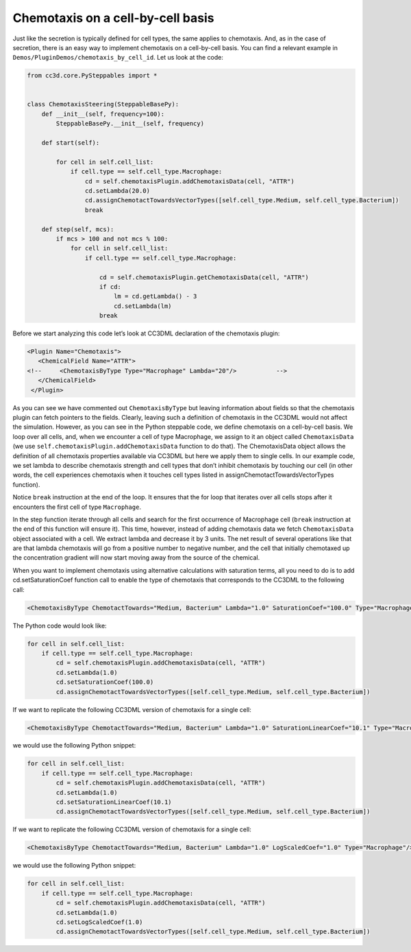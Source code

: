 Chemotaxis on a cell-by-cell basis
==================================

Just like the secretion is typically defined for cell types, the same
applies to chemotaxis. And, as in the case of secretion,
there is an easy way to implement chemotaxis on a cell-by-cell basis.
You can find a relevant example in ``Demos/PluginDemos/chemotaxis_by_cell_id``.
Let us look at the code:

.. code-block:: python

    from cc3d.core.PySteppables import *


    class ChemotaxisSteering(SteppableBasePy):
        def __init__(self, frequency=100):
            SteppableBasePy.__init__(self, frequency)

        def start(self):

            for cell in self.cell_list:
                if cell.type == self.cell_type.Macrophage:
                    cd = self.chemotaxisPlugin.addChemotaxisData(cell, "ATTR")
                    cd.setLambda(20.0)
                    cd.assignChemotactTowardsVectorTypes([self.cell_type.Medium, self.cell_type.Bacterium])
                    break

        def step(self, mcs):
            if mcs > 100 and not mcs % 100:
                for cell in self.cell_list:
                    if cell.type == self.cell_type.Macrophage:

                        cd = self.chemotaxisPlugin.getChemotaxisData(cell, "ATTR")
                        if cd:
                            lm = cd.getLambda() - 3
                            cd.setLambda(lm)
                        break


Before we start analyzing this code let’s look at CC3DML declaration of
the chemotaxis plugin:

.. code-block:: xml

    <Plugin Name="Chemotaxis">
       <ChemicalField Name="ATTR">
    <!--     <ChemotaxisByType Type="Macrophage" Lambda="20"/>   	 -->
       </ChemicalField>
     </Plugin>


As you can see we have commented out ``ChemotaxisByType`` but leaving
information about fields so that the chemotaxis plugin can fetch pointers to
the fields. Clearly, leaving such a definition of chemotaxis in the CC3DML
would not affect the simulation. However, as you can see in the
Python steppable code, we define chemotaxis on a cell-by-cell basis. 
We loop over all cells, and, when we encounter a cell of type Macrophage, we
assign to it an object called ``ChemotaxisData`` (we use
``self.chemotaxisPlugin.addChemotaxisData`` function to do that).
The ChemotaxisData object allows the definition of all chemotaxis properties
available via CC3DML but here we apply them to single cells. In our
example code, we set lambda to describe chemotaxis strength and cell
types that don’t inhibit chemotaxis by touching our cell (in other
words, the cell experiences chemotaxis when it touches cell types listed in
assignChemotactTowardsVectorTypes function).

Notice ``break`` instruction at the end of the loop. It ensures that the for
loop that iterates over all cells stops after it encounters the first cell
of type ``Macrophage``.

In the step function iterate through all cells and search for the first
occurrence of Macrophage cell (``break`` instruction at the end of this
function will ensure it). This time, however, instead of adding
chemotaxis data we fetch ``ChemotaxisData`` object associated with a cell.
We extract lambda and decrease it by 3 units. The net result of several
operations like that are that lambda chemotaxis will go from a positive
number to negative number, and the cell that initially chemotaxed up the
concentration gradient will now start moving away from the source of
the chemical.

When you want to implement chemotaxis using alternative calculations
with saturation terms, all you need to do is to add cd.setSaturationCoef
function call to enable the type of chemotaxis that corresponds to the
CC3DML to the following call:

.. code-block:: xml

    <ChemotaxisByType ChemotactTowards="Medium, Bacterium" Lambda="1.0" SaturationCoef="100.0" Type="Macrophage"/>

The Python code would look like:

.. code-block:: python

    for cell in self.cell_list:
        if cell.type == self.cell_type.Macrophage:
            cd = self.chemotaxisPlugin.addChemotaxisData(cell, "ATTR")
            cd.setLambda(1.0)
            cd.setSaturationCoef(100.0)
            cd.assignChemotactTowardsVectorTypes([self.cell_type.Medium, self.cell_type.Bacterium])

If we want to replicate the following CC3DML version of chemotaxis for a
single cell:

.. code-block:: xml

    <ChemotaxisByType ChemotactTowards="Medium, Bacterium" Lambda="1.0" SaturationLinearCoef="10.1" Type="Macrophage"/>

we would use the following Python snippet:

.. code-block:: python

    for cell in self.cell_list:
        if cell.type == self.cell_type.Macrophage:
            cd = self.chemotaxisPlugin.addChemotaxisData(cell, "ATTR")
            cd.setLambda(1.0)
            cd.setSaturationLinearCoef(10.1)
            cd.assignChemotactTowardsVectorTypes([self.cell_type.Medium, self.cell_type.Bacterium])

If we want to replicate the following CC3DML version of chemotaxis for a
single cell:

.. code-block:: xml

    <ChemotaxisByType ChemotactTowards="Medium, Bacterium" Lambda="1.0" LogScaledCoef="1.0" Type="Macrophage"/>

we would use the following Python snippet:

.. code-block:: python

    for cell in self.cell_list:
        if cell.type == self.cell_type.Macrophage:
            cd = self.chemotaxisPlugin.addChemotaxisData(cell, "ATTR")
            cd.setLambda(1.0)
            cd.setLogScaledCoef(1.0)
            cd.assignChemotactTowardsVectorTypes([self.cell_type.Medium, self.cell_type.Bacterium])

